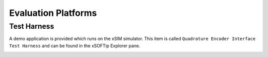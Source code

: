 ﻿Evaluation Platforms
====================

.. _sec_XcoreSimulator:

Test Harness
++++++++++++

A demo application is provided which runs on the xSIM simulator. This item is called ``Quadrature Encoder Interface Test Harness`` and can be found in the xSOFTip Explorer pane.

.. _sec_hardware_platforms:

